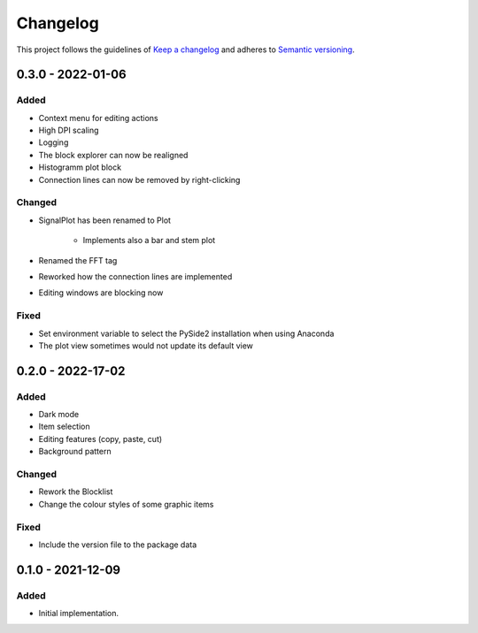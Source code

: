 *********
Changelog
*********

This project follows the guidelines of `Keep a changelog`_ and adheres to
`Semantic versioning`_.

.. _Keep a changelog: http://keepachangelog.com/
.. _Semantic versioning: https://semver.org/

0.3.0 - 2022-01-06
==================

Added
-----
* Context menu for editing actions
* High DPI scaling
* Logging
* The block explorer can now be realigned
* Histogramm plot block
* Connection lines can now be removed by right-clicking



Changed
-------
* SignalPlot has been renamed to Plot

    * Implements also a bar and stem plot
* Renamed the FFT tag
* Reworked how the connection lines are implemented
* Editing windows are blocking now

Fixed
-----
* Set environment variable to select the PySide2 installation when using Anaconda
* The plot view sometimes would not update its default view

0.2.0 - 2022-17-02
==================

Added
-----
* Dark mode
* Item selection
* Editing features (copy, paste, cut)
* Background pattern

Changed
-------
* Rework the Blocklist
* Change the colour styles of some graphic items

Fixed
-----
* Include the version file to the package data



0.1.0 - 2021-12-09
==================

Added
-----
* Initial implementation.
